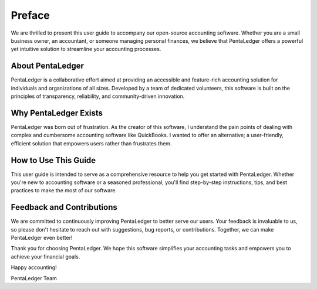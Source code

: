 Preface
=======

We are thrilled to present this user guide to accompany our open-source accounting 
software. Whether you are a small business owner, an accountant, or someone 
managing personal finances, we believe that PentaLedger offers a powerful yet 
intuitive solution to streamline your accounting processes.

About PentaLedger
-----------------

PentaLedger is a collaborative effort aimed at providing an accessible 
and feature-rich accounting solution for individuals and organizations of all 
sizes. Developed by a team of dedicated volunteers, this software is built 
on the principles of transparency, reliability, and community-driven innovation.

Why PentaLedger Exists
----------------------

PentaLedger was born out of frustration. As the creator of this software, I 
understand the pain points of dealing with complex and cumbersome accounting 
software like QuickBooks. I wanted to offer an alternative; a user-friendly, efficient 
solution that empowers users rather than frustrates them.

How to Use This Guide
---------------------

This user guide is intended to serve as a comprehensive resource to help 
you get started with PentaLedger. Whether you're new to accounting software 
or a seasoned professional, you'll find step-by-step instructions, 
tips, and best practices to make the most of our software.

Feedback and Contributions
--------------------------

We are committed to continuously improving PentaLedger to better 
serve our users. Your feedback is invaluable to us, so please don't 
hesitate to reach out with suggestions, bug reports, or contributions. 
Together, we can make PentaLedger even better!

Thank you for choosing PentaLedger. We hope this software simplifies 
your accounting tasks and empowers you to achieve your financial goals.

Happy accounting!

PentaLedger Team